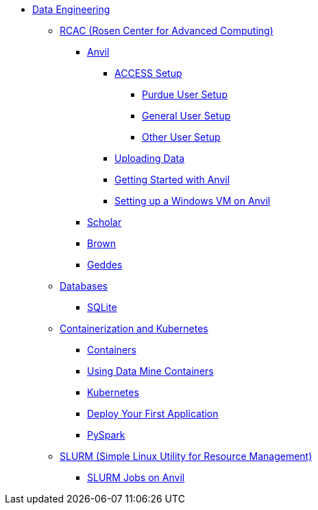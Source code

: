 * xref:intro-to-data-engineering/introduction-data-engineering.adoc[Data Engineering]
** xref:rcac/introduction-rcac.adoc[RCAC (Rosen Center for Advanced Computing)]
*** xref:rcac/anvil.adoc[Anvil]
**** xref:rcac/access-setup.adoc[ACCESS Setup]
***** xref:rcac/purdue-user-setup.adoc[Purdue User Setup]
***** xref:rcac/general-user-setup.adoc[General User Setup]
***** xref:rcac/other-user-setup.adoc[Other User Setup]
**** xref:rcac/uploading-data.adoc[Uploading Data]
**** xref:rcac/anvil-getting-started.adoc[Getting Started with Anvil]
**** xref:rcac/anvil-windows-vm.adoc[Setting up a Windows VM on Anvil]
*** xref:rcac/scholar.adoc[Scholar]
*** xref:rcac/brown.adoc[Brown]
*** xref:rcac/geddes.adoc[Geddes]

** xref:databases/introduction-databases.adoc[Databases]
*** xref:databases/sqlite.adoc[SQLite]

** xref:containers/intro-to-containers.adoc[Containerization and Kubernetes]
*** xref:containers/containers.adoc[Containers]
*** xref:using-data-mine-containers.adoc[Using Data Mine Containers]
*** xref:containers/kubernetes.adoc[Kubernetes]
*** xref:containers/deployment.adoc[Deploy Your First Application]
*** xref:containers/pyspark.adoc[PySpark]

** xref:slurm/introduction-slurm.adoc[SLURM (Simple Linux Utility for Resource Management)]
*** xref:slurm/anvil-slurm-jobs.adoc[SLURM Jobs on Anvil]